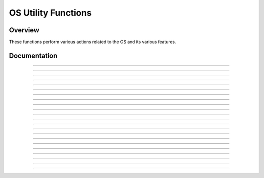 OS Utility Functions
====================

Overview
~~~~~~~~
These functions perform various actions related to the OS and its various features.

Documentation
~~~~~~~~~~~~~

.. function:: GetMode: det(22, mode)

    Checks a specified mode, from 0 to 14. A table containing the information on the modes and possible outcomes is below.

    ===== ================= ===========================================================================
    Input Mode              Possible Returns
    0     Mathprint         0 if not enabled, 1 if enabled.
    1     Notation          0 for Normal, 1 for Scientific, 2 for Engineering.
    2     Trig Mode         0 for Radian, 1 for Degree.
    3     Graph Mode        0 for Function, 1 for Parametric, 2 for Polar, 3 for Sequence.
    4     Graph Equations   0 for Sequential, 1 for Simultaneous.
    5     Numeric Format    0 for Real, 1 for a + bi mode, 2 for re^(Thetai). Theta is the theta token.
    6     Window Mode       0 for Full, 1 for Horizontal, 2 for Graph-Table.
    7     Coordinate Mode   0 for Rectangular coordinates, 1 for Polar coordinates
    8     Grid Mode         0 if the grid is off, 1 if the grid is on.
    9     Axis Mode         0 if the axis is off, 1 if it is on.
    10    Axis Labels       0 if the axis labels are off, 1 if they are on.
    11    Detect Asymptotes 0 if Asymptotes are off, 1 if they are on.
    12    Stat Wizards      0 if Stat Wizards are off, 1 if they are on.
    13    Mixed Fractions   0 if Mixed Fractions are off, 1 if they are on.
    14    Decimal Answers   0 for Auto Answers, 1 for Decimal Answers.
    ===== ================= ===========================================================================

    Parameters:
     * ``mode``: Which mode to check. Refer to the table above. Must be between 0 and 14.

    Returns:
     * ``Theta``: Varies based on the specified mode. See table above.

------------

.. function:: RenameVar: det(23); Str0 = variable to rename; Str9 = new name

    Renames the variable specified in ``Str0`` with a new name specified in ``Str9``. For appvars, the name in ``Str0`` must be preceeded with the ``rowSwap(`` token, however, the new name does not need the ``rowSwap(`` token. Renaming a program will result in the program being locked.

    Parameters:
     * ``Str0``: The name of the variable you wish to rename. If it is an appvar, it must be preceeded by the ``rowSwap(`` token.
     * ``Str9``: The new name that you wish to rename the specified file to. It does not need to be preceeded by the ``rowSwap(`` token, regardless of whether it is a program or appvar.

    Returns:
     * Renames the variable specified in ``Str0`` with the new name specified in ``Str9``.

    Errors:
     * ``..NT:EN:M`` depending on the amount of remaining memory and the size of the variable being renamed.
    
------------

.. function:: LockPrgm: det(24); Str0 = variable to lock

    Toggles the locked attribute of the program referenced by ``Str0``.

    .. warning::
        If you lock/unlock an archived program, Celtic un-archives it when running the function and then re-archives it when the function is complete. This means that it could result in a garbage collect.

    Parameters:
     * ``Str0``: The name of the program to toggle the locked attribute of.

    Returns:
     * Toggles whether or not the specified program is locked.

    Errors:
     * ``..SUPPORT`` if you attempt to use this function on an appvar.

------------

.. function:: HidePrgm: det(25); Str0 = variable to hide

    Toggles the hidden attribute of the program referenced by ``Str0``.

    .. warning::
        If you hide/unhide an archived program, Celtic un-archives it when running the function and then re-archives it when the function is complete. This means that it could result in a garbage collect.

    Parameters:
     * ``Str0``: The name of the program to toggle the hidden attribute of.

    Returns:
     * Toggles whether or not the specified program is hidden.

    Errors:
     * ``..SUPPORT`` if you attempt to use this function on an appvar.

------------

.. function:: PrgmToStr: det(26, string_number); Str0 = variable to read

    Copies the contents of a file specified in ``Str0`` to the string specified by ``string_number``. If you wish to read the contents of an appvar, you must preceed the name with the ``rowSwap(`` token in ``Str0``.

    .. warning:: Using this command on ASM programs and AppVars could cause the string to contain invalid tokens, resulting in a crash. Keep this in mind when using the command and ensure that you do not accidentally try to get invalid tokens.

    Parameters:
     * ``string_number``: The number of the string to copy to. Can be from 0 to 9. 0 means ``Str0``, 1 means ``Str1`` and so on.
     * ``Str0``: Name of the variable to copy. The name must be preceeded by the ``rowSwap(`` token if you wish to read an appvar.

    Returns:
     * The contents of the specified variable in the string specified by ``string_number``.

    Errors:
     * ``..NT:EN:M`` if there is not enough memory to create the string with the contents of the specified variable.
     * ``..NULLVAR`` if the specified file contains no data.

------------

.. function:: GetPrgmType: det(27); Str0 = program to check

    Gets the type of program specified in ``Str0``. This is not the OS type, it is the actual program type (C, ASM, etc). A table with the return codes and filetypes they signify is below.

    ==== =============
    Code Filetype
    0    eZ80 Assembly
    1    C
    2    TI-BASIC
    3    ICE
    4    ICE Source
    ==== =============

    Parameters:
     * ``Str0``: Name of the program to check. It cannot be an AppVar.

    Returns:
     * ``Theta``: Contains the number referencing the filetype. See the table above.

    Errors:
     * ``..INVAL:S`` if you attempt to use this function on an AppVar.

------------

.. function:: GetBatteryStatus: det(28)

    Gets the current status of the battery, as a number between 0 and 4, 0 being no charge and 4 being fully charged. If the battery is charging, 10 will be added. For example, a battery that is partially charged and also actively charging would return 12.

    Returns:
     * ``Theta``: Current status of the battery.

------------

.. function:: SetBrightness: det(29, brightness)

    Sets the LCD to the specified ``brightness``. The brightness can be between 0 and 255, with 0 being the brightest and 255 being the darkest. If no argument is passed for the brightness, it will instead return the current brightness of the screen.
    
    .. note::
        The brightness will not persist after the calculator is turned off. Instead, it will go back to what it was previously.

    Parameters:
     * ``brightness``: The level of brightness to set the screen to, between 0 and 255. No brightness argument will instead return the current level of brightness.

    Returns:
     * ``Theta``: If no brightness argument is passed, ``Theta`` will contain the current brightness.
     * If ``brightness`` is between 0 and 255, it will instead set the screen to the specified brightness, with 0 being the lightest and 255 the darkest.

------------

.. function:: SearchFile: det(52, offset); Str0 = file name, Str9 = search string

    Searches a program or AppVar specified by ``file name``, for a ``search string``, beginning at the user-specified (0-indexed) ``offset``.

    Parameters:
     * ``offset``: Byte offset in the file to start searching, with 0 being the first byte of the file.
     * ``Str0``: Name of the file to search in.
     * ``Str9``: String to search for.

    Returns:
     * ``Theta``: The byte offset of the located string.

    Errors:
     * ``..E:NT:FN`` if the string is not located.
     * ``..INVAL:S`` if the string is bigger than the file to search for.

------------

.. function:: CheckGC: det(53); Str0 = variable name

    Checks if the archiving of the file specified by ``variable name`` will trigger a Garbage Collect.

    .. note::
        If the file is already archived, the command will not say that archiving it will cause a Garbage Collect, regardless of size.

    Parameters:
     * ``Str0``: Name of variable to check for.

    Returns:
     * ``Ans``: 0 if a Garbage Collect will not occur, and 1 if it will.

------------

.. function:: RunAsmPrgm: det(70); Ans = variable name

    This command works similarly to ErrorHandle, though for assembly programs instead of BASIC ones. This includes assembly programs, C programs, and (compiled) ICE programs. It can be useful in newer versions of TI-OS where assembly is blocked. Unlike ErrorHandle, ``Ans`` should not begin with the ``prgm`` token.

    Parameters:
     * ``Ans``: Name of the ASM program to run.

    Returns:
     * ``Theta``: Contains the error code returned by the program, or 0 if no error occured.

    Errors:
     * ``..SUPPORT`` if the program name in ``Ans`` is not an assembly program.
     * ``..NT:EN:M`` if there is not enough free RAM to execute the program.

------------

.. function:: LineToOffset: det(71, line); Str0 = variable name

    Gets the byte offset of a newline in the program or AppVar specified by ``Str0``. Lines begin at 1 and bytes begin at 0.

    Parameters:
     * ``line``: Line to get the byte offset of.
     * ``Str0``: Name of the variable to search for the byte offset in.

    Returns:
     * ``Theta``: Contains the byte offset of ``line``.

    Errors:
     * ``..L:NT:FN`` if the line is not found in the file.

------------

.. function:: OffsetToLine: det(72, offset); Str0 = variable name

    Gets the line at which a specific byte (specified by ``offset``) occurs in the program or AppVar specified by ``Str0``. Lines begin at 1 and bytes begin at 0.

    Parameters:
     * ``offset``: Byte offset to detect the line it occurs in.
     * ``Str0``: Name of the variable to search for the line in.

    Returns:
     * ``Theta``: Line containing ``offset``.

    Errors:
     * ``..E:NT:FN`` if the offset does not exist in the file.

------------

.. function:: GetKey: det(73)

    This command acts as a faster version of the TI-OS GetKey command, though it returns different keycodes, including keycodes for diagonal keypresses and other combinations of arrow keys. A map with the keycodes for different keys (returned in ``Ans``) is below:

    .. only:: html

        .. figure:: images/keycodes.png
            :alt: A map of buttons and their corresponding keycodes
            :align: center

            A map of buttons and their corresponding keycodes

    .. only:: latex

        .. figure:: images/keycodes.png
            :width: 50 %
            :alt: A map of buttons and their corresponding keycodes
            :align: center

            A map of buttons and their corresponding keycodes

    There are also a few "unofficial" combinations of arrow keys with codes as well:

    ======= ===================
    Keycode Keys
    ======= ===================
    57      Left / Right
    58      Left / Right / Down
    59      Up / Down
    60      Up / Left / Down
    61      Up / Right / Down
    62      Up / Right / Left
    63      All arrow keys
    ======= ===================

    Returns:
     * ``Ans``: The keycode of the key(s) pressed.

------------

.. function:: TurnCalcOff: det(74)

    This command turns the calculator off. When the user presses the [on] key, it will resume program execution after the command.

    Returns:
     * See above.

------------

.. function:: BackupString: det(75, string_number)

    Backs up the contents of a string to be restored later with the RestoreString command. ``string_number`` refers to the string to back up, with 0 being ``Str0``, 1 being ``Str1``, and so on. Keep in mind that if the string being backed up is greater than 256 bytes in size, only the first 256 bytes will be backed up by the command. If a string has previously been backed up, backing up a new string will overwrite the old one.

    Parameters:
     * ``string_number``: Which string to back up, with 0 being ``Str0``, 1 being ``Str1``, and so on. This number can range between 0 - 9.

    Returns:
     * Backs up the string specified by the user to be restored at a future time in the program.

    Errors:
     * ``..INVAL:S`` if the string being backed up has a length of 0.

------------

.. function:: RestoreString: det(76, string_number)

    Restores the contents of a string backed up by the BackupString command. ``string_number`` refers to the string to copy the backup into. This does not need to be the same string as the one previously backed up.

    .. warning:: It is advised to not restore a string if no string has previously been backed up, as you could end up loading invalid tokens into the string and corrupting it.

    Parameters:
     * ``string_number``: Which string to restore to, with 0 being ``Str0``, 1 being ``Str1``, and so on. This number can range between 0 - 9.

    Returns:
     * Copies the data backed up from the BackupString command into the user-specified string.

------------

.. function:: BackupReal: det(77, variable)

    This command functions similarly to BackupString, though it backs up a real number instead. ``variable`` is a number referencing the variable to be backed up, and can range from 1 to 27, with 1 being ``A``, 2 being ``B``, and so on up until 27 which represents ``Theta``. This command will only allow you to back up variables with real values.

    Parameters:
     * ``variable``: A number referencing the variable to back up, with 1 being ``A``, 2 being ``B``, and so on until 27, which is ``Theta``.

    Returns:
     * Backs up the variable specified by the user, which can be restored into a variable later with RestoreReal.

    Errors:
     * ``..NT:REAL``: If the value of the variable being backed up is not a real number.

------------

.. function:: RestoreReal: det(78, variable)

    This command functions similarly to RestoreString, though it restores a real number instead. ``variable`` is a number referencing the variable to copy the backed up value into, and can range from 1 to 27, with 1 being ``A``, 2 being ``B``, and so on up until 27 which represents ``Theta``. The variable restored to does not need to be the same one previously backed up.

    .. warning:: It is advised to not restore a variable if no variable has previously been backed up, as you could end up corrupting it like RestoreString.

    Parameters:
     * ``variable``: A number referencing the variable to restore to, with 1 being ``A``, 2 being ``B``, and so on until 27, which is ``Theta``.

    Returns:
     * Copies the value backed up by BackupReal into a variable specified by the user.

    Errors:
     * ``..NT:REAL``: If the value of the currently backed up number is not a real number.

------------

.. function:: SetParseLine: det(79, line)

    This command jumps to a specific line in the program that is currently being executed. This can save space in your program by avoiding the need of Labels and Gotos. This makes it a useful command for optimizing programs or creating a "function-like" structure in your programs as well. It will also return the line that is currently being parsed (The one with the jump command) in ``Theta`` before jumping, making returning to the previous location much easier, as seen in this example::

        1: Disp "PROGRAM START"
        2: det(79,5) // Jump to the fifth line of the program
        3: Disp "PROGRAM FINISH"
        4: Return
        5: Disp "PROGRAM MIDDLE"
        6: det(79,Theta+1) // Jump to the line after the previous jump, in this case, line 3

    To make using this command easier, you can view the line number of the line your cursor is currently on in the editor by pressing :kbd:`2nd` + :kbd:`enter` if Celtic is installed. This will display the current line number in the status bar, along with the current byte offset and size of the program in bytes as well.

    Alternative method: ``det(79)`` OR ``det(79, 0)``
        If no line argument is included or you attempt to jump to line 0, Celtic will only return the current line offset without jumping.

    Parameters:
     * ``line``: The line of the program currently being executed to jump to.

    Returns:
     * ``Theta``: The line of the program that the SetParseLine command was ran on.

    Errors:
     * ``..L:NT:FN`` if the line being attempted to jump to does not exist in the currently running program.

------------

.. function:: SetParseByte: det(80, offset)

    This command jumps to a specific byte offset in the program currently being executed. It acts essentially the same as SetParseLine, other than working with byte offsets instead of lines. This also means that the command will run faster. It will also return the byte offset after the command in ``Theta``.

    .. note:: If the byte offset specified is past the end of program, SetParseByte will simply jump to the end of the program, which will end the program.

    To make using this command easier, you can view the current offset in your program of the byte your cursor is currently on in the editor by pressing :kbd:`2nd` + :kbd:`enter` if Celtic is installed. This will display the current byte offset in the status bar, along with the current line number and size of the program in bytes as well.

    Alternative method: ``det(80)``
        If you do not include an offset argument, SetParseByte will only return the byte offset after the SetParseByte command without jumping.

    Parameters:
     * ``offset``: Byte offset in the currently executing program to jump to.

    Returns:
     * ``Theta``: Contains the byte offset after the SetParseByte command.

------------

.. function:: SwapFileType: det(81); Str0 = variable name

    This command swaps the type of a given file from program to AppVar, or vice versa. For example, if used on the AppVar "FOOBAR", it will change said AppVar's file type to a program. If used again, this time on the program "FOOBAR", it will change the program's file type to become an AppVar. Swapping an AppVar to a program type will swap to a locked program, for safety purposes.

    .. warning:: If you swap the file type of a file in the archive, Celtic un-archives it when running the function and then re-archives it when the function is complete. This means that it could result in a garbage collect.

    Parameters:
     * ``Str0``: The name of the variable to run the operation on. Like other Celtic commands, AppVar names must be prefaced with the ``rowSwap(`` token.

    Returns:
     * Swaps the file type between AppVar and program.

------------

.. function:: ResetScreen: det(82)

    This command clears the screen, restores the status bar, and essentially resets / cleans up the entire screen. You can think of it like ClrHome, but applying to the entire screen as well.

    Returns:
     * See above.
